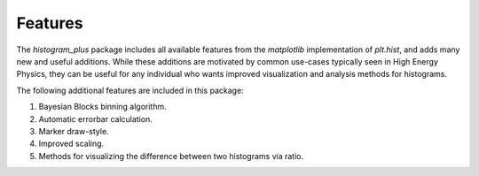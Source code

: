 Features
========

The `histogram_plus` package includes all available features from the `matplotlib` implementation
of `plt.hist`, and adds many new and useful additions.  While these additions are motivated by
common use-cases typically seen in High Energy Physics, they can be useful for any individual who
wants improved visualization and analysis methods for histograms.

The following additional features are included in this package:

#. Bayesian Blocks binning algorithm.
#. Automatic errorbar calculation.
#. Marker draw-style.
#. Improved scaling.
#. Methods for visualizing the difference between two histograms via ratio.

